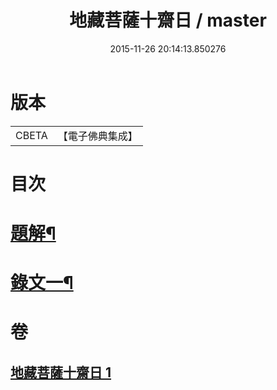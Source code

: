 #+TITLE: 地藏菩薩十齋日 / master
#+DATE: 2015-11-26 20:14:13.850276
* 版本
 |     CBETA|【電子佛典集成】|

* 目次
* [[file:KR6v0077_001.txt::001-0348a3][題解¶]]
* [[file:KR6v0077_001.txt::0351a2][錄文一¶]]
* 卷
** [[file:KR6v0077_001.txt][地藏菩薩十齋日 1]]
